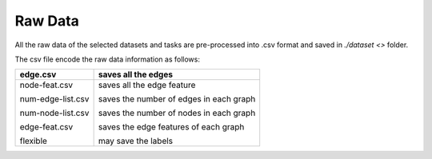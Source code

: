 Raw Data
=========

All the raw data of the selected datasets and tasks are pre-processed into .csv format and saved in `./dataset <>` folder.

The csv file encode the raw data information as follows:


+-------------------+-----------------------------------------+
| edge.csv          | saves all the edges                     |
+===================+=========================================+
| node-feat.csv     | saves all the edge feature              |
|                   |                                         |
| num-edge-list.csv | saves the number of edges in each graph |
|                   |                                         |
| num-node-list.csv | saves the number of nodes in each graph |
|                   |                                         |
| edge-feat.csv     | saves the edge features of each graph   |
|                   |                                         |
| flexible          | may save the labels                     |
+-------------------+-----------------------------------------+


